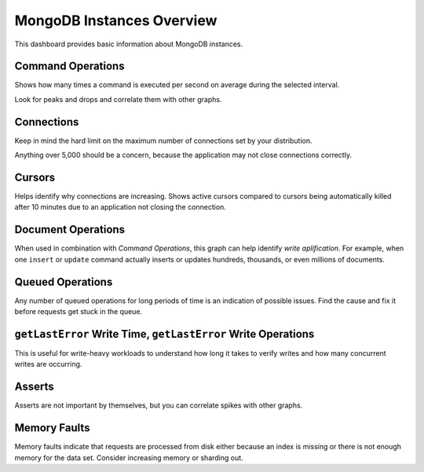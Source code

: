 ##########################
MongoDB Instances Overview
##########################

.. image:: /_images/PMM_MongoDB_Instances_Overview_full.jpg

This dashboard provides basic information about MongoDB instances.

******************
Command Operations
******************

Shows how many times a command is executed per second on average during the selected interval.

Look for peaks and drops and correlate them with other graphs.

***********
Connections
***********

Keep in mind the hard limit on the maximum number of connections set by your distribution.

Anything over 5,000 should be a concern, because the application may not close connections correctly.

*******
Cursors
*******

Helps identify why connections are increasing.  Shows active cursors compared to cursors being automatically killed after 10 minutes due to an application not closing the connection.

*******************
Document Operations
*******************

When used in combination with *Command Operations*, this graph can help identify *write aplification*.  For example, when one ``insert`` or ``update`` command actually inserts or updates hundreds, thousands, or even millions of documents.

*****************
Queued Operations
*****************

Any number of queued operations for long periods of time is an indication of possible issues.  Find the cause and fix it before requests get stuck in the queue.

**************************************************************
``getLastError`` Write Time, ``getLastError`` Write Operations
**************************************************************

This is useful for write-heavy workloads to understand how long it takes to verify writes and how many concurrent writes are occurring.

*******
Asserts
*******

Asserts are not important by themselves, but you can correlate spikes with other graphs.

*************
Memory Faults
*************

Memory faults indicate that requests are processed from disk either because an index is missing or there is not enough memory for the data set.  Consider increasing memory or sharding out.
